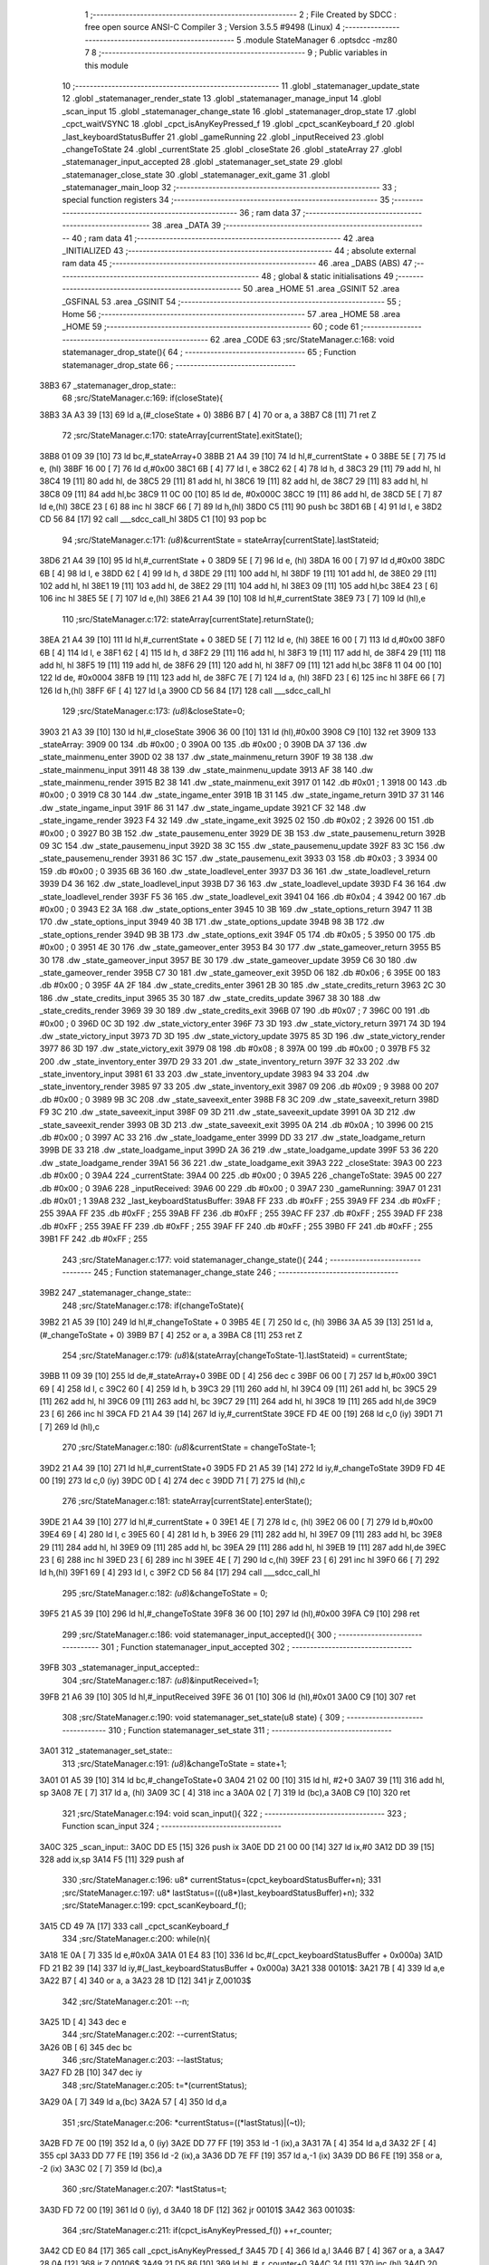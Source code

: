                               1 ;--------------------------------------------------------
                              2 ; File Created by SDCC : free open source ANSI-C Compiler
                              3 ; Version 3.5.5 #9498 (Linux)
                              4 ;--------------------------------------------------------
                              5 	.module StateManager
                              6 	.optsdcc -mz80
                              7 	
                              8 ;--------------------------------------------------------
                              9 ; Public variables in this module
                             10 ;--------------------------------------------------------
                             11 	.globl _statemanager_update_state
                             12 	.globl _statemanager_render_state
                             13 	.globl _statemanager_manage_input
                             14 	.globl _scan_input
                             15 	.globl _statemanager_change_state
                             16 	.globl _statemanager_drop_state
                             17 	.globl _cpct_waitVSYNC
                             18 	.globl _cpct_isAnyKeyPressed_f
                             19 	.globl _cpct_scanKeyboard_f
                             20 	.globl _last_keyboardStatusBuffer
                             21 	.globl _gameRunning
                             22 	.globl _inputReceived
                             23 	.globl _changeToState
                             24 	.globl _currentState
                             25 	.globl _closeState
                             26 	.globl _stateArray
                             27 	.globl _statemanager_input_accepted
                             28 	.globl _statemanager_set_state
                             29 	.globl _statemanager_close_state
                             30 	.globl _statemanager_exit_game
                             31 	.globl _statemanager_main_loop
                             32 ;--------------------------------------------------------
                             33 ; special function registers
                             34 ;--------------------------------------------------------
                             35 ;--------------------------------------------------------
                             36 ; ram data
                             37 ;--------------------------------------------------------
                             38 	.area _DATA
                             39 ;--------------------------------------------------------
                             40 ; ram data
                             41 ;--------------------------------------------------------
                             42 	.area _INITIALIZED
                             43 ;--------------------------------------------------------
                             44 ; absolute external ram data
                             45 ;--------------------------------------------------------
                             46 	.area _DABS (ABS)
                             47 ;--------------------------------------------------------
                             48 ; global & static initialisations
                             49 ;--------------------------------------------------------
                             50 	.area _HOME
                             51 	.area _GSINIT
                             52 	.area _GSFINAL
                             53 	.area _GSINIT
                             54 ;--------------------------------------------------------
                             55 ; Home
                             56 ;--------------------------------------------------------
                             57 	.area _HOME
                             58 	.area _HOME
                             59 ;--------------------------------------------------------
                             60 ; code
                             61 ;--------------------------------------------------------
                             62 	.area _CODE
                             63 ;src/StateManager.c:168: void statemanager_drop_state(){
                             64 ;	---------------------------------
                             65 ; Function statemanager_drop_state
                             66 ; ---------------------------------
   38B3                      67 _statemanager_drop_state::
                             68 ;src/StateManager.c:169: if(closeState){
   38B3 3A A3 39      [13]   69 	ld	a,(#_closeState + 0)
   38B6 B7            [ 4]   70 	or	a, a
   38B7 C8            [11]   71 	ret	Z
                             72 ;src/StateManager.c:170: stateArray[currentState].exitState();
   38B8 01 09 39      [10]   73 	ld	bc,#_stateArray+0
   38BB 21 A4 39      [10]   74 	ld	hl,#_currentState + 0
   38BE 5E            [ 7]   75 	ld	e, (hl)
   38BF 16 00         [ 7]   76 	ld	d,#0x00
   38C1 6B            [ 4]   77 	ld	l, e
   38C2 62            [ 4]   78 	ld	h, d
   38C3 29            [11]   79 	add	hl, hl
   38C4 19            [11]   80 	add	hl, de
   38C5 29            [11]   81 	add	hl, hl
   38C6 19            [11]   82 	add	hl, de
   38C7 29            [11]   83 	add	hl, hl
   38C8 09            [11]   84 	add	hl,bc
   38C9 11 0C 00      [10]   85 	ld	de, #0x000C
   38CC 19            [11]   86 	add	hl, de
   38CD 5E            [ 7]   87 	ld	e,(hl)
   38CE 23            [ 6]   88 	inc	hl
   38CF 66            [ 7]   89 	ld	h,(hl)
   38D0 C5            [11]   90 	push	bc
   38D1 6B            [ 4]   91 	ld	l, e
   38D2 CD 56 84      [17]   92 	call	___sdcc_call_hl
   38D5 C1            [10]   93 	pop	bc
                             94 ;src/StateManager.c:171: *(u8*)&currentState = stateArray[currentState].lastStateid;
   38D6 21 A4 39      [10]   95 	ld	hl,#_currentState + 0
   38D9 5E            [ 7]   96 	ld	e, (hl)
   38DA 16 00         [ 7]   97 	ld	d,#0x00
   38DC 6B            [ 4]   98 	ld	l, e
   38DD 62            [ 4]   99 	ld	h, d
   38DE 29            [11]  100 	add	hl, hl
   38DF 19            [11]  101 	add	hl, de
   38E0 29            [11]  102 	add	hl, hl
   38E1 19            [11]  103 	add	hl, de
   38E2 29            [11]  104 	add	hl, hl
   38E3 09            [11]  105 	add	hl,bc
   38E4 23            [ 6]  106 	inc	hl
   38E5 5E            [ 7]  107 	ld	e,(hl)
   38E6 21 A4 39      [10]  108 	ld	hl,#_currentState
   38E9 73            [ 7]  109 	ld	(hl),e
                            110 ;src/StateManager.c:172: stateArray[currentState].returnState();
   38EA 21 A4 39      [10]  111 	ld	hl,#_currentState + 0
   38ED 5E            [ 7]  112 	ld	e, (hl)
   38EE 16 00         [ 7]  113 	ld	d,#0x00
   38F0 6B            [ 4]  114 	ld	l, e
   38F1 62            [ 4]  115 	ld	h, d
   38F2 29            [11]  116 	add	hl, hl
   38F3 19            [11]  117 	add	hl, de
   38F4 29            [11]  118 	add	hl, hl
   38F5 19            [11]  119 	add	hl, de
   38F6 29            [11]  120 	add	hl, hl
   38F7 09            [11]  121 	add	hl,bc
   38F8 11 04 00      [10]  122 	ld	de, #0x0004
   38FB 19            [11]  123 	add	hl, de
   38FC 7E            [ 7]  124 	ld	a, (hl)
   38FD 23            [ 6]  125 	inc	hl
   38FE 66            [ 7]  126 	ld	h,(hl)
   38FF 6F            [ 4]  127 	ld	l,a
   3900 CD 56 84      [17]  128 	call	___sdcc_call_hl
                            129 ;src/StateManager.c:173: *(u8*)&closeState=0;
   3903 21 A3 39      [10]  130 	ld	hl,#_closeState
   3906 36 00         [10]  131 	ld	(hl),#0x00
   3908 C9            [10]  132 	ret
   3909                     133 _stateArray:
   3909 00                  134 	.db #0x00	; 0
   390A 00                  135 	.db #0x00	; 0
   390B DA 37               136 	.dw _state_mainmenu_enter
   390D 02 38               137 	.dw _state_mainmenu_return
   390F 19 38               138 	.dw _state_mainmenu_input
   3911 48 38               139 	.dw _state_mainmenu_update
   3913 AF 38               140 	.dw _state_mainmenu_render
   3915 B2 38               141 	.dw _state_mainmenu_exit
   3917 01                  142 	.db #0x01	; 1
   3918 00                  143 	.db #0x00	; 0
   3919 C8 30               144 	.dw _state_ingame_enter
   391B 1B 31               145 	.dw _state_ingame_return
   391D 37 31               146 	.dw _state_ingame_input
   391F 86 31               147 	.dw _state_ingame_update
   3921 CF 32               148 	.dw _state_ingame_render
   3923 F4 32               149 	.dw _state_ingame_exit
   3925 02                  150 	.db #0x02	; 2
   3926 00                  151 	.db #0x00	; 0
   3927 B0 3B               152 	.dw _state_pausemenu_enter
   3929 DE 3B               153 	.dw _state_pausemenu_return
   392B 09 3C               154 	.dw _state_pausemenu_input
   392D 38 3C               155 	.dw _state_pausemenu_update
   392F 83 3C               156 	.dw _state_pausemenu_render
   3931 86 3C               157 	.dw _state_pausemenu_exit
   3933 03                  158 	.db #0x03	; 3
   3934 00                  159 	.db #0x00	; 0
   3935 6B 36               160 	.dw _state_loadlevel_enter
   3937 D3 36               161 	.dw _state_loadlevel_return
   3939 D4 36               162 	.dw _state_loadlevel_input
   393B D7 36               163 	.dw _state_loadlevel_update
   393D F4 36               164 	.dw _state_loadlevel_render
   393F F5 36               165 	.dw _state_loadlevel_exit
   3941 04                  166 	.db #0x04	; 4
   3942 00                  167 	.db #0x00	; 0
   3943 E2 3A               168 	.dw _state_options_enter
   3945 10 3B               169 	.dw _state_options_return
   3947 11 3B               170 	.dw _state_options_input
   3949 40 3B               171 	.dw _state_options_update
   394B 98 3B               172 	.dw _state_options_render
   394D 9B 3B               173 	.dw _state_options_exit
   394F 05                  174 	.db #0x05	; 5
   3950 00                  175 	.db #0x00	; 0
   3951 4E 30               176 	.dw _state_gameover_enter
   3953 B4 30               177 	.dw _state_gameover_return
   3955 B5 30               178 	.dw _state_gameover_input
   3957 BE 30               179 	.dw _state_gameover_update
   3959 C6 30               180 	.dw _state_gameover_render
   395B C7 30               181 	.dw _state_gameover_exit
   395D 06                  182 	.db #0x06	; 6
   395E 00                  183 	.db #0x00	; 0
   395F 4A 2F               184 	.dw _state_credits_enter
   3961 2B 30               185 	.dw _state_credits_return
   3963 2C 30               186 	.dw _state_credits_input
   3965 35 30               187 	.dw _state_credits_update
   3967 38 30               188 	.dw _state_credits_render
   3969 39 30               189 	.dw _state_credits_exit
   396B 07                  190 	.db #0x07	; 7
   396C 00                  191 	.db #0x00	; 0
   396D 0C 3D               192 	.dw _state_victory_enter
   396F 73 3D               193 	.dw _state_victory_return
   3971 74 3D               194 	.dw _state_victory_input
   3973 7D 3D               195 	.dw _state_victory_update
   3975 85 3D               196 	.dw _state_victory_render
   3977 86 3D               197 	.dw _state_victory_exit
   3979 08                  198 	.db #0x08	; 8
   397A 00                  199 	.db #0x00	; 0
   397B F5 32               200 	.dw _state_inventory_enter
   397D 29 33               201 	.dw _state_inventory_return
   397F 32 33               202 	.dw _state_inventory_input
   3981 61 33               203 	.dw _state_inventory_update
   3983 94 33               204 	.dw _state_inventory_render
   3985 97 33               205 	.dw _state_inventory_exit
   3987 09                  206 	.db #0x09	; 9
   3988 00                  207 	.db #0x00	; 0
   3989 9B 3C               208 	.dw _state_saveexit_enter
   398B F8 3C               209 	.dw _state_saveexit_return
   398D F9 3C               210 	.dw _state_saveexit_input
   398F 09 3D               211 	.dw _state_saveexit_update
   3991 0A 3D               212 	.dw _state_saveexit_render
   3993 0B 3D               213 	.dw _state_saveexit_exit
   3995 0A                  214 	.db #0x0A	; 10
   3996 00                  215 	.db #0x00	; 0
   3997 AC 33               216 	.dw _state_loadgame_enter
   3999 DD 33               217 	.dw _state_loadgame_return
   399B DE 33               218 	.dw _state_loadgame_input
   399D 2A 36               219 	.dw _state_loadgame_update
   399F 53 36               220 	.dw _state_loadgame_render
   39A1 56 36               221 	.dw _state_loadgame_exit
   39A3                     222 _closeState:
   39A3 00                  223 	.db #0x00	; 0
   39A4                     224 _currentState:
   39A4 00                  225 	.db #0x00	; 0
   39A5                     226 _changeToState:
   39A5 00                  227 	.db #0x00	; 0
   39A6                     228 _inputReceived:
   39A6 00                  229 	.db #0x00	; 0
   39A7                     230 _gameRunning:
   39A7 01                  231 	.db #0x01	; 1
   39A8                     232 _last_keyboardStatusBuffer:
   39A8 FF                  233 	.db #0xFF	; 255
   39A9 FF                  234 	.db #0xFF	; 255
   39AA FF                  235 	.db #0xFF	; 255
   39AB FF                  236 	.db #0xFF	; 255
   39AC FF                  237 	.db #0xFF	; 255
   39AD FF                  238 	.db #0xFF	; 255
   39AE FF                  239 	.db #0xFF	; 255
   39AF FF                  240 	.db #0xFF	; 255
   39B0 FF                  241 	.db #0xFF	; 255
   39B1 FF                  242 	.db #0xFF	; 255
                            243 ;src/StateManager.c:177: void statemanager_change_state(){
                            244 ;	---------------------------------
                            245 ; Function statemanager_change_state
                            246 ; ---------------------------------
   39B2                     247 _statemanager_change_state::
                            248 ;src/StateManager.c:178: if(changeToState){
   39B2 21 A5 39      [10]  249 	ld	hl,#_changeToState + 0
   39B5 4E            [ 7]  250 	ld	c, (hl)
   39B6 3A A5 39      [13]  251 	ld	a,(#_changeToState + 0)
   39B9 B7            [ 4]  252 	or	a, a
   39BA C8            [11]  253 	ret	Z
                            254 ;src/StateManager.c:179: *(u8*)&(stateArray[changeToState-1].lastStateid) = currentState;
   39BB 11 09 39      [10]  255 	ld	de,#_stateArray+0
   39BE 0D            [ 4]  256 	dec	c
   39BF 06 00         [ 7]  257 	ld	b,#0x00
   39C1 69            [ 4]  258 	ld	l, c
   39C2 60            [ 4]  259 	ld	h, b
   39C3 29            [11]  260 	add	hl, hl
   39C4 09            [11]  261 	add	hl, bc
   39C5 29            [11]  262 	add	hl, hl
   39C6 09            [11]  263 	add	hl, bc
   39C7 29            [11]  264 	add	hl, hl
   39C8 19            [11]  265 	add	hl,de
   39C9 23            [ 6]  266 	inc	hl
   39CA FD 21 A4 39   [14]  267 	ld	iy,#_currentState
   39CE FD 4E 00      [19]  268 	ld	c,0 (iy)
   39D1 71            [ 7]  269 	ld	(hl),c
                            270 ;src/StateManager.c:180: *(u8*)&currentState = changeToState-1;
   39D2 21 A4 39      [10]  271 	ld	hl,#_currentState+0
   39D5 FD 21 A5 39   [14]  272 	ld	iy,#_changeToState
   39D9 FD 4E 00      [19]  273 	ld	c,0 (iy)
   39DC 0D            [ 4]  274 	dec	c
   39DD 71            [ 7]  275 	ld	(hl),c
                            276 ;src/StateManager.c:181: stateArray[currentState].enterState();
   39DE 21 A4 39      [10]  277 	ld	hl,#_currentState + 0
   39E1 4E            [ 7]  278 	ld	c, (hl)
   39E2 06 00         [ 7]  279 	ld	b,#0x00
   39E4 69            [ 4]  280 	ld	l, c
   39E5 60            [ 4]  281 	ld	h, b
   39E6 29            [11]  282 	add	hl, hl
   39E7 09            [11]  283 	add	hl, bc
   39E8 29            [11]  284 	add	hl, hl
   39E9 09            [11]  285 	add	hl, bc
   39EA 29            [11]  286 	add	hl, hl
   39EB 19            [11]  287 	add	hl,de
   39EC 23            [ 6]  288 	inc	hl
   39ED 23            [ 6]  289 	inc	hl
   39EE 4E            [ 7]  290 	ld	c,(hl)
   39EF 23            [ 6]  291 	inc	hl
   39F0 66            [ 7]  292 	ld	h,(hl)
   39F1 69            [ 4]  293 	ld	l, c
   39F2 CD 56 84      [17]  294 	call	___sdcc_call_hl
                            295 ;src/StateManager.c:182: *(u8*)&changeToState = 0;
   39F5 21 A5 39      [10]  296 	ld	hl,#_changeToState
   39F8 36 00         [10]  297 	ld	(hl),#0x00
   39FA C9            [10]  298 	ret
                            299 ;src/StateManager.c:186: void statemanager_input_accepted(){
                            300 ;	---------------------------------
                            301 ; Function statemanager_input_accepted
                            302 ; ---------------------------------
   39FB                     303 _statemanager_input_accepted::
                            304 ;src/StateManager.c:187: *(u8*)&inputReceived=1;
   39FB 21 A6 39      [10]  305 	ld	hl,#_inputReceived
   39FE 36 01         [10]  306 	ld	(hl),#0x01
   3A00 C9            [10]  307 	ret
                            308 ;src/StateManager.c:190: void statemanager_set_state(u8 state) {
                            309 ;	---------------------------------
                            310 ; Function statemanager_set_state
                            311 ; ---------------------------------
   3A01                     312 _statemanager_set_state::
                            313 ;src/StateManager.c:191: *(u8*)&changeToState = state+1;
   3A01 01 A5 39      [10]  314 	ld	bc,#_changeToState+0
   3A04 21 02 00      [10]  315 	ld	hl, #2+0
   3A07 39            [11]  316 	add	hl, sp
   3A08 7E            [ 7]  317 	ld	a, (hl)
   3A09 3C            [ 4]  318 	inc	a
   3A0A 02            [ 7]  319 	ld	(bc),a
   3A0B C9            [10]  320 	ret
                            321 ;src/StateManager.c:194: void scan_input(){
                            322 ;	---------------------------------
                            323 ; Function scan_input
                            324 ; ---------------------------------
   3A0C                     325 _scan_input::
   3A0C DD E5         [15]  326 	push	ix
   3A0E DD 21 00 00   [14]  327 	ld	ix,#0
   3A12 DD 39         [15]  328 	add	ix,sp
   3A14 F5            [11]  329 	push	af
                            330 ;src/StateManager.c:196: u8* currentStatus=(cpct_keyboardStatusBuffer+n);
                            331 ;src/StateManager.c:197: u8* lastStatus=(((u8*)last_keyboardStatusBuffer)+n);
                            332 ;src/StateManager.c:199: cpct_scanKeyboard_f();
   3A15 CD 49 7A      [17]  333 	call	_cpct_scanKeyboard_f
                            334 ;src/StateManager.c:200: while(n){
   3A18 1E 0A         [ 7]  335 	ld	e,#0x0A
   3A1A 01 E4 83      [10]  336 	ld	bc,#(_cpct_keyboardStatusBuffer + 0x000a)
   3A1D FD 21 B2 39   [14]  337 	ld	iy,#(_last_keyboardStatusBuffer + 0x000a)
   3A21                     338 00101$:
   3A21 7B            [ 4]  339 	ld	a,e
   3A22 B7            [ 4]  340 	or	a, a
   3A23 28 1D         [12]  341 	jr	Z,00103$
                            342 ;src/StateManager.c:201: --n;
   3A25 1D            [ 4]  343 	dec	e
                            344 ;src/StateManager.c:202: --currentStatus;
   3A26 0B            [ 6]  345 	dec	bc
                            346 ;src/StateManager.c:203: --lastStatus;
   3A27 FD 2B         [10]  347 	dec	iy
                            348 ;src/StateManager.c:205: t=*(currentStatus);
   3A29 0A            [ 7]  349 	ld	a,(bc)
   3A2A 57            [ 4]  350 	ld	d,a
                            351 ;src/StateManager.c:206: *currentStatus=((*lastStatus)|(~t));
   3A2B FD 7E 00      [19]  352 	ld	a, 0 (iy)
   3A2E DD 77 FF      [19]  353 	ld	-1 (ix),a
   3A31 7A            [ 4]  354 	ld	a,d
   3A32 2F            [ 4]  355 	cpl
   3A33 DD 77 FE      [19]  356 	ld	-2 (ix),a
   3A36 DD 7E FF      [19]  357 	ld	a,-1 (ix)
   3A39 DD B6 FE      [19]  358 	or	a, -2 (ix)
   3A3C 02            [ 7]  359 	ld	(bc),a
                            360 ;src/StateManager.c:207: *lastStatus=t;
   3A3D FD 72 00      [19]  361 	ld	0 (iy), d
   3A40 18 DF         [12]  362 	jr	00101$
   3A42                     363 00103$:
                            364 ;src/StateManager.c:211: if(cpct_isAnyKeyPressed_f()) ++r_counter;
   3A42 CD E0 84      [17]  365 	call	_cpct_isAnyKeyPressed_f
   3A45 7D            [ 4]  366 	ld	a,l
   3A46 B7            [ 4]  367 	or	a, a
   3A47 28 0A         [12]  368 	jr	Z,00106$
   3A49 21 D5 86      [10]  369 	ld	hl, #_r_counter+0
   3A4C 34            [11]  370 	inc	(hl)
   3A4D 20 04         [12]  371 	jr	NZ,00121$
   3A4F 21 D6 86      [10]  372 	ld	hl, #_r_counter+1
   3A52 34            [11]  373 	inc	(hl)
   3A53                     374 00121$:
   3A53                     375 00106$:
   3A53 DD F9         [10]  376 	ld	sp, ix
   3A55 DD E1         [14]  377 	pop	ix
   3A57 C9            [10]  378 	ret
                            379 ;src/StateManager.c:214: void statemanager_manage_input(){
                            380 ;	---------------------------------
                            381 ; Function statemanager_manage_input
                            382 ; ---------------------------------
   3A58                     383 _statemanager_manage_input::
                            384 ;src/StateManager.c:215: while(!inputReceived){
   3A58                     385 00101$:
   3A58 3A A6 39      [13]  386 	ld	a,(#_inputReceived + 0)
   3A5B B7            [ 4]  387 	or	a, a
   3A5C 20 21         [12]  388 	jr	NZ,00103$
                            389 ;src/StateManager.c:216: scan_input();
   3A5E CD 0C 3A      [17]  390 	call	_scan_input
                            391 ;src/StateManager.c:217: stateArray[currentState].inputState();
   3A61 21 A4 39      [10]  392 	ld	hl,#_currentState + 0
   3A64 4E            [ 7]  393 	ld	c, (hl)
   3A65 06 00         [ 7]  394 	ld	b,#0x00
   3A67 69            [ 4]  395 	ld	l, c
   3A68 60            [ 4]  396 	ld	h, b
   3A69 29            [11]  397 	add	hl, hl
   3A6A 09            [11]  398 	add	hl, bc
   3A6B 29            [11]  399 	add	hl, hl
   3A6C 09            [11]  400 	add	hl, bc
   3A6D 29            [11]  401 	add	hl, hl
   3A6E 11 09 39      [10]  402 	ld	de,#_stateArray
   3A71 19            [11]  403 	add	hl,de
   3A72 11 06 00      [10]  404 	ld	de, #0x0006
   3A75 19            [11]  405 	add	hl, de
   3A76 4E            [ 7]  406 	ld	c,(hl)
   3A77 23            [ 6]  407 	inc	hl
   3A78 66            [ 7]  408 	ld	h,(hl)
   3A79 69            [ 4]  409 	ld	l, c
   3A7A CD 56 84      [17]  410 	call	___sdcc_call_hl
   3A7D 18 D9         [12]  411 	jr	00101$
   3A7F                     412 00103$:
                            413 ;src/StateManager.c:219: *(u8*)&inputReceived=0;
   3A7F 21 A6 39      [10]  414 	ld	hl,#_inputReceived
   3A82 36 00         [10]  415 	ld	(hl),#0x00
   3A84 C9            [10]  416 	ret
                            417 ;src/StateManager.c:222: void statemanager_render_state(){
                            418 ;	---------------------------------
                            419 ; Function statemanager_render_state
                            420 ; ---------------------------------
   3A85                     421 _statemanager_render_state::
                            422 ;src/StateManager.c:223: cpct_waitVSYNC();
   3A85 CD D8 84      [17]  423 	call	_cpct_waitVSYNC
                            424 ;src/StateManager.c:224: stateArray[currentState].renderState();
   3A88 01 09 39      [10]  425 	ld	bc,#_stateArray+0
   3A8B 21 A4 39      [10]  426 	ld	hl,#_currentState + 0
   3A8E 5E            [ 7]  427 	ld	e, (hl)
   3A8F 16 00         [ 7]  428 	ld	d,#0x00
   3A91 6B            [ 4]  429 	ld	l, e
   3A92 62            [ 4]  430 	ld	h, d
   3A93 29            [11]  431 	add	hl, hl
   3A94 19            [11]  432 	add	hl, de
   3A95 29            [11]  433 	add	hl, hl
   3A96 19            [11]  434 	add	hl, de
   3A97 29            [11]  435 	add	hl, hl
   3A98 09            [11]  436 	add	hl,bc
   3A99 11 0A 00      [10]  437 	ld	de, #0x000A
   3A9C 19            [11]  438 	add	hl, de
   3A9D 4E            [ 7]  439 	ld	c,(hl)
   3A9E 23            [ 6]  440 	inc	hl
   3A9F 66            [ 7]  441 	ld	h,(hl)
   3AA0 69            [ 4]  442 	ld	l, c
   3AA1 C3 56 84      [10]  443 	jp  ___sdcc_call_hl
                            444 ;src/StateManager.c:227: void statemanager_close_state(){
                            445 ;	---------------------------------
                            446 ; Function statemanager_close_state
                            447 ; ---------------------------------
   3AA4                     448 _statemanager_close_state::
                            449 ;src/StateManager.c:228: *(u8*)&closeState=1;
   3AA4 21 A3 39      [10]  450 	ld	hl,#_closeState
   3AA7 36 01         [10]  451 	ld	(hl),#0x01
   3AA9 C9            [10]  452 	ret
                            453 ;src/StateManager.c:231: void statemanager_update_state(){
                            454 ;	---------------------------------
                            455 ; Function statemanager_update_state
                            456 ; ---------------------------------
   3AAA                     457 _statemanager_update_state::
                            458 ;src/StateManager.c:232: stateArray[currentState].updateState();
   3AAA 01 09 39      [10]  459 	ld	bc,#_stateArray+0
   3AAD 21 A4 39      [10]  460 	ld	hl,#_currentState + 0
   3AB0 5E            [ 7]  461 	ld	e, (hl)
   3AB1 16 00         [ 7]  462 	ld	d,#0x00
   3AB3 6B            [ 4]  463 	ld	l, e
   3AB4 62            [ 4]  464 	ld	h, d
   3AB5 29            [11]  465 	add	hl, hl
   3AB6 19            [11]  466 	add	hl, de
   3AB7 29            [11]  467 	add	hl, hl
   3AB8 19            [11]  468 	add	hl, de
   3AB9 29            [11]  469 	add	hl, hl
   3ABA 09            [11]  470 	add	hl,bc
   3ABB 11 08 00      [10]  471 	ld	de, #0x0008
   3ABE 19            [11]  472 	add	hl, de
   3ABF 4E            [ 7]  473 	ld	c,(hl)
   3AC0 23            [ 6]  474 	inc	hl
   3AC1 66            [ 7]  475 	ld	h,(hl)
   3AC2 69            [ 4]  476 	ld	l, c
   3AC3 C3 56 84      [10]  477 	jp  ___sdcc_call_hl
                            478 ;src/StateManager.c:235: void statemanager_exit_game(){
                            479 ;	---------------------------------
                            480 ; Function statemanager_exit_game
                            481 ; ---------------------------------
   3AC6                     482 _statemanager_exit_game::
                            483 ;src/StateManager.c:236: *(u8*)&gameRunning=0;
   3AC6 21 A7 39      [10]  484 	ld	hl,#_gameRunning
   3AC9 36 00         [10]  485 	ld	(hl),#0x00
   3ACB C9            [10]  486 	ret
                            487 ;src/StateManager.c:239: void statemanager_main_loop(){
                            488 ;	---------------------------------
                            489 ; Function statemanager_main_loop
                            490 ; ---------------------------------
   3ACC                     491 _statemanager_main_loop::
                            492 ;src/StateManager.c:240: while(gameRunning) {
   3ACC                     493 00101$:
   3ACC 3A A7 39      [13]  494 	ld	a,(#_gameRunning + 0)
   3ACF B7            [ 4]  495 	or	a, a
   3AD0 C8            [11]  496 	ret	Z
                            497 ;src/StateManager.c:241: statemanager_drop_state();
   3AD1 CD B3 38      [17]  498 	call	_statemanager_drop_state
                            499 ;src/StateManager.c:242: statemanager_change_state();
   3AD4 CD B2 39      [17]  500 	call	_statemanager_change_state
                            501 ;src/StateManager.c:243: statemanager_manage_input();
   3AD7 CD 58 3A      [17]  502 	call	_statemanager_manage_input
                            503 ;src/StateManager.c:244: statemanager_update_state();
   3ADA CD AA 3A      [17]  504 	call	_statemanager_update_state
                            505 ;src/StateManager.c:245: statemanager_render_state();
   3ADD CD 85 3A      [17]  506 	call	_statemanager_render_state
   3AE0 18 EA         [12]  507 	jr	00101$
                            508 	.area _CODE
                            509 	.area _INITIALIZER
                            510 	.area _CABS (ABS)
